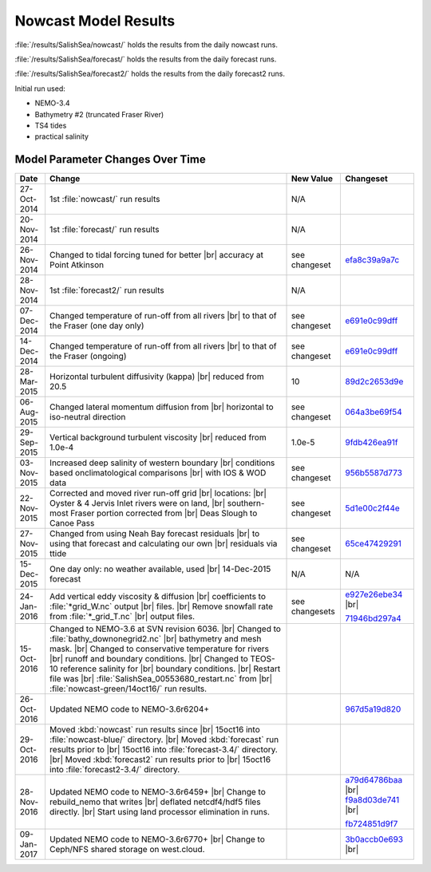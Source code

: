 .. _NowcastResults:

*********************
Nowcast Model Results
*********************

:file:`/results/SalishSea/nowcast/` holds the results from the daily nowcast runs.

:file:`/results/SalishSea/forecast/` holds the results from the daily forecast runs.

:file:`/results/SalishSea/forecast2/` holds the results from the daily forecast2 runs.

Initial run used:

* NEMO-3.4
* Bathymetry #2 (truncated Fraser River)
* TS4 tides
* practical salinity


Model Parameter Changes Over Time
=================================

.. |br| raw:: html

    <br>

===========  ===================================================  ==============  ==================
 Date                       Change                                New Value       Changeset
===========  ===================================================  ==============  ==================
27-Oct-2014  1st :file:`nowcast/` run results                     N/A
20-Nov-2014  1st :file:`forecast/` run results                    N/A
26-Nov-2014  Changed to tidal forcing tuned for better |br|       see changeset   efa8c39a9a7c_
             accuracy at Point Atkinson
28-Nov-2014  1st :file:`forecast2/` run results                   N/A
07-Dec-2014  Changed temperature of run-off from all rivers |br|  see changeset   e691e0c99dff_
             to that of the Fraser (one day only)
14-Dec-2014  Changed temperature of run-off from all rivers |br|  see changeset   e691e0c99dff_
             to that of the Fraser (ongoing)
28-Mar-2015  Horizontal turbulent diffusivity (kappa) |br|        10              89d2c2653d9e_
             reduced from 20.5
06-Aug-2015  Changed lateral momentum diffusion from |br|         see changeset   064a3be69f54_
             horizontal to iso-neutral direction
29-Sep-2015  Vertical background turbulent viscosity |br|         1.0e-5          9fdb426ea91f_
             reduced from 1.0e-4
03-Nov-2015  Increased deep salinity of western boundary |br|     see changeset   956b5587d773_
             conditions based onclimatological comparisons |br|
             with IOS & WOD data
22-Nov-2015  Corrected and moved river run-off grid |br|          see changeset   5d1e00c2f44e_
             locations: |br|
             Oyster & 4 Jervis Inlet rivers were on land, |br|
             southern-most Fraser portion corrected from |br|
             Deas Slough to Canoe Pass
27-Nov-2015  Changed from using Neah Bay forecast residuals |br|  see changeset   65ce47429291_
             to using that forecast and calculating our own |br|
             residuals via ttide
15-Dec-2015  One day only: no weather available, used |br|        N/A             N/A
             14-Dec-2015 forecast
24-Jan-2016  Add vertical eddy viscosity & diffusion |br|         see changesets  e927e26ebe34_ |br|
             coefficients to :file:`*grid_W.nc` output |br|
             files. |br|
             Remove snowfall rate from :file:`*_grid_T.nc` |br|                   71946bd297a4_
             output files.
15-Oct-2016  Changed to NEMO-3.6 at SVN revision 6036. |br|
             Changed to :file:`bathy_downonegrid2.nc` |br|
             bathymetry and mesh mask. |br|
             Changed to conservative temperature for rivers |br|
             runoff and boundary conditions. |br|
             Changed to TEOS-10 reference salinity for |br|
             boundary conditions. |br|
             Restart file was |br|
             :file:`SalishSea_00553680_restart.nc` from |br|
             :file:`nowcast-green/14oct16/` run results.

26-Oct-2016  Updated NEMO code to NEMO-3.6r6204+                                  967d5a19d820_
29-Oct-2016  Moved :kbd:`nowcast` run results since |br|
             15oct16 into :file:`nowcast-blue/` directory. |br|
             Moved :kbd:`forecast` run results prior to |br|
             15oct16 into :file:`forecast-3.4/` directory. |br|
             Moved :kbd:`forecast2` run results prior to |br|
             15oct16 into :file:`forecast2-3.4/` directory.

28-Nov-2016  Updated NEMO code to NEMO-3.6r6459+ |br|                             a79d64786baa_ |br|
             Change to rebuild_nemo that writes |br|                              f9a8d03de741_ |br|
             deflated netcdf4/hdf5 files directly. |br|
             Start using land processor elimination in runs.                      fb724851d9f7_

09-Jan-2017  Updated NEMO code to NEMO-3.6r6770+ |br|                             3b0accb0e693_ |br|
             Change to Ceph/NFS shared storage on west.cloud.
===========  ===================================================  ==============  ==================

.. _efa8c39a9a7c: https://bitbucket.org/salishsea/ss-run-sets/commits/efa8c39a9a7c
.. _e691e0c99dff: https://bitbucket.org/salishsea/ss-run-sets/commits/e691e0c99dff
.. _89d2c2653d9e: https://bitbucket.org/salishsea/ss-run-sets/commits/89d2c2653d9e
.. _064a3be69f54: https://bitbucket.org/salishsea/ss-run-sets/commits/064a3be69f54
.. _9fdb426ea91f: https://bitbucket.org/salishsea/ss-run-sets/commits/9fdb426ea91f
.. _956b5587d773: https://bitbucket.org/salishsea/ss-run-sets/commits/956b5587d773
.. _5d1e00c2f44e: https://bitbucket.org/salishsea/nemo-forcing/commits/5d1e00c2f44e
.. _65ce47429291: https://bitbucket.org/salishsea/tools/commits/65ce47429291
.. _e927e26ebe34: https://bitbucket.org/salishsea/ss-run-sets/commits/e927e26ebe34
.. _71946bd297a4: https://bitbucket.org/salishsea/ss-run-sets/commits/71946bd297a4
.. _967d5a19d820: https://bitbucket.org/salishsea/nemo-3.6-code/commits/967d5a19d820
.. _a79d64786baa: https://bitbucket.org/salishsea/nemo-3.6-code/commits/a79d64786baa
.. _f9a8d03de741: https://bitbucket.org/salishsea/nemo-3.6-code/commits/f9a8d03de741
.. _fb724851d9f7: https://bitbucket.org/salishsea/tools/commits/fb724851d9f7
.. _3b0accb0e693: https://bitbucket.org/salishsea/nemo-3.6-code/commits/3b0accb0e693
